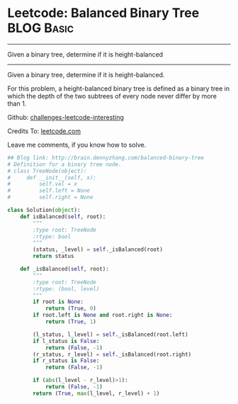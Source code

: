 * Leetcode: Balanced Binary Tree                                              :BLOG:Basic:
#+STARTUP: showeverything
#+OPTIONS: toc:nil \n:t ^:nil creator:nil d:nil
:PROPERTIES:
:type:     #codetemplate, #binarytree
:END:
---------------------------------------------------------------------
Given a binary tree, determine if it is height-balanced
---------------------------------------------------------------------
Given a binary tree, determine if it is height-balanced.

For this problem, a height-balanced binary tree is defined as a binary tree in which the depth of the two subtrees of every node never differ by more than 1.

Github: [[url-external:https://github.com/DennyZhang/challenges-leetcode-interesting/tree/master/balanced-binary-tree][challenges-leetcode-interesting]]

Credits To: [[url-external:https://leetcode.com/problems/balanced-binary-tree/description/][leetcode.com]]

Leave me comments, if you know how to solve.

#+BEGIN_SRC python
## Blog link: http://brain.dennyzhang.com/balanced-binary-tree
# Definition for a binary tree node.
# class TreeNode(object):
#     def __init__(self, x):
#         self.val = x
#         self.left = None
#         self.right = None

class Solution(object):
    def isBalanced(self, root):
        """
        :type root: TreeNode
        :rtype: bool
        """
        (status, _level) = self._isBalanced(root)
        return status

    def _isBalanced(self, root):
        """
        :type root: TreeNode
        :rtype: (bool, level)
        """
        if root is None:
            return (True, 0)
        if root.left is None and root.right is None:
            return (True, 1)

        (l_status, l_level) = self._isBalanced(root.left)
        if l_status is False:
            return (False, -1)
        (r_status, r_level) = self._isBalanced(root.right)
        if r_status is False:
            return (False, -1)

        if (abs(l_level - r_level)>1):
            return (False, -1)
        return (True, max(l_level, r_level) + 1)
#+END_SRC
